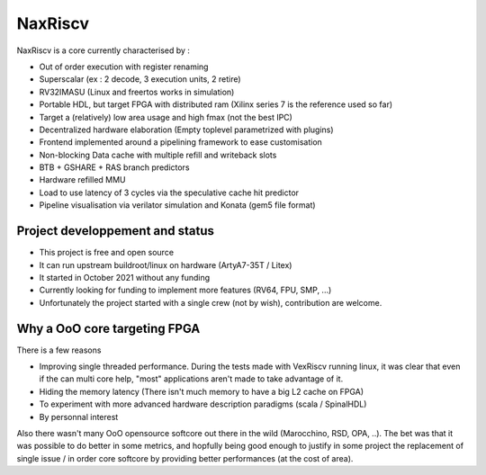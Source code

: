 .. role:: raw-html-m2r(raw)
   :format: html

NaxRiscv
==========


NaxRiscv is a core currently characterised by : 

- Out of order execution with register renaming
- Superscalar (ex : 2 decode, 3 execution units, 2 retire)
- RV32IMASU (Linux and freertos works in simulation)
- Portable HDL, but target FPGA with distributed ram (Xilinx series 7 is the reference used so far)
- Target a (relatively) low area usage and high fmax (not the best IPC)
- Decentralized hardware elaboration (Empty toplevel parametrized with plugins)
- Frontend implemented around a pipelining framework to ease customisation
- Non-blocking Data cache with multiple refill and writeback slots
- BTB + GSHARE + RAS branch predictors
- Hardware refilled MMU
- Load to use latency of 3 cycles via the speculative cache hit predictor 
- Pipeline visualisation via verilator simulation and Konata (gem5 file format)

Project developpement and status
^^^^^^^^^^^^^^^^^^^^^^^^^^^^^^^^^

- This project is free and open source
- It can run upstream buildroot/linux on hardware (ArtyA7-35T / Litex)
- It started in October 2021 without any funding
- Currently looking for funding to implement more features (RV64, FPU, SMP, ...)
- Unfortunately the project started with a single crew (not by wish), contribution are welcome.

Why a OoO core targeting FPGA
^^^^^^^^^^^^^^^^^^^^^^^^^^^^^^^^^

There is a few reasons

- Improving single threaded performance. 
  During the tests made with VexRiscv running linux, it was clear that even if the can multi core help, "most" applications aren't made to take advantage of it. 
- Hiding the memory latency (There isn't much memory to have a big L2 cache on FPGA)
- To experiment with more advanced hardware description paradigms (scala / SpinalHDL)
- By personnal interest

Also there wasn't many OoO opensource softcore out there in the wild (Marocchino, RSD, OPA, ..). 
The bet was that it was possible to do better in some metrics, and hopfully being good enough to justify in some project
the replacement of single issue / in order core softcore by providing better performances (at the cost of area).
